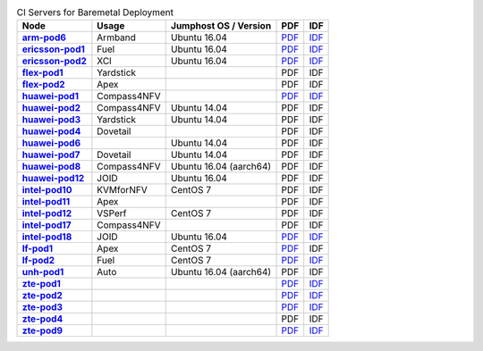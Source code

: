 .. This work is licensed under a Creative Commons Attribution 4.0 International License.
.. SPDX-License-Identifier: CC-BY-4.0
.. (c) Open Platform for NFV Project, Inc. and its contributors

.. list-table:: CI Servers for Baremetal Deployment
   :header-rows: 1
   :stub-columns: 1

   * - Node
     - Usage
     - Jumphost OS / Version
     - PDF
     - IDF
   * - `arm-pod6 <https://build.opnfv.org/ci/computer/arm-pod6>`_
     - Armband
     - Ubuntu 16.04
     - `PDF <https://git.opnfv.org/pharos/plain/labs/arm/pod6.yaml>`__
     - `IDF <https://git.opnfv.org/pharos/plain/labs/arm/idf-pod6.yaml>`__
   * - `ericsson-pod1 <https://build.opnfv.org/ci/computer/ericsson-pod1>`_
     - Fuel
     - Ubuntu 16.04
     - `PDF <https://git.opnfv.org/pharos/plain/labs/ericsson/pod1.yaml>`__
     - `IDF <https://git.opnfv.org/pharos/plain/labs/ericsson/idf-pod1.yaml>`__
   * - `ericsson-pod2 <https://build.opnfv.org/ci/computer/ericsson-pod2>`_
     - XCI
     - Ubuntu 16.04
     - `PDF <https://git.opnfv.org/pharos/plain/labs/ericsson/pod2.yaml>`__
     - `IDF <https://git.opnfv.org/pharos/plain/labs/ericsson/idf-pod2.yaml>`__
   * - `flex-pod1 <https://build.opnfv.org/ci/computer/flex-pod1>`_
     - Yardstick
     -
     - PDF
     - IDF
   * - `flex-pod2 <https://build.opnfv.org/ci/computer/flex-pod2>`_
     - Apex
     -
     - PDF
     - IDF
   * - `huawei-pod1 <https://build.opnfv.org/ci/computer/huawei-pod1>`_
     - Compass4NFV
     -
     - `PDF <https://git.opnfv.org/pharos/plain/labs/huawei/pod1.yaml>`__
     - `IDF <https://git.opnfv.org/pharos/plain/labs/huawei/idf-pod1.yaml>`__
   * - `huawei-pod2 <https://build.opnfv.org/ci/computer/huawei-pod2>`_
     - Compass4NFV
     - Ubuntu 14.04
     - PDF
     - IDF
   * - `huawei-pod3 <https://build.opnfv.org/ci/computer/huawei-pod3>`_
     - Yardstick
     - Ubuntu 14.04
     - PDF
     - IDF
   * - `huawei-pod4 <https://build.opnfv.org/ci/computer/huawei-pod4>`_
     - Dovetail
     -
     - PDF
     - IDF
   * - `huawei-pod6 <https://build.opnfv.org/ci/computer/huawei-pod6>`_
     -
     - Ubuntu 14.04
     - PDF
     - IDF
   * - `huawei-pod7 <https://build.opnfv.org/ci/computer/huawei-pod7>`_
     - Dovetail
     - Ubuntu 14.04
     - PDF
     - IDF
   * - `huawei-pod8 <https://build.opnfv.org/ci/computer/huawei-pod8>`_
     - Compass4NFV
     - Ubuntu 16.04 (aarch64)
     - PDF
     - IDF
   * - `huawei-pod12 <https://build.opnfv.org/ci/computer/huawei-pod12>`_
     - JOID
     - Ubuntu 16.04
     - PDF
     - IDF
   * - `intel-pod10 <https://build.opnfv.org/ci/computer/intel-pod10>`_
     - KVMforNFV
     - CentOS 7
     - PDF
     - IDF
   * - `intel-pod11 <https://build.opnfv.org/ci/computer/intel-pod11>`_
     - Apex
     -
     - PDF
     - IDF
   * - `intel-pod12 <https://build.opnfv.org/ci/computer/intel-pod12>`_
     - VSPerf
     - CentOS 7
     - PDF
     - IDF
   * - `intel-pod17 <https://build.opnfv.org/ci/computer/intel-pod17>`_
     - Compass4NFV
     -
     - PDF
     - IDF
   * - `intel-pod18 <https://build.opnfv.org/ci/computer/intel-pod18>`_
     - JOID
     - Ubuntu 16.04
     - `PDF <https://git.opnfv.org/pharos/plain/labs/intel/pod18.yaml>`__
     - `IDF <https://git.opnfv.org/pharos/plain/labs/intel/idf-pod18.yaml>`__
   * - `lf-pod1 <https://build.opnfv.org/ci/computer/lf-pod1>`_
     - Apex
     - CentOS 7
     - `PDF <https://git.opnfv.org/pharos/plain/labs/lf/pod1.yaml>`__
     - IDF
   * - `lf-pod2 <https://build.opnfv.org/ci/computer/lf-pod2>`_
     - Fuel
     - CentOS 7
     - `PDF <https://git.opnfv.org/pharos/plain/labs/lf/pod2.yaml>`__
     - `IDF <https://git.opnfv.org/pharos/plain/labs/lf/idf-pod2.yaml>`__
   * - `unh-pod1 <https://build.opnfv.org/ci/computer/unh-pod1>`_
     - Auto
     - Ubuntu 16.04 (aarch64)
     - PDF
     - IDF
   * - `zte-pod1 <https://build.opnfv.org/ci/computer/zte-pod1>`_
     -
     -
     - `PDF <https://git.opnfv.org/pharos/plain/labs/zte/pod1.yaml>`__
     - `IDF <https://git.opnfv.org/pharos/plain/labs/zte/idf-pod1.yaml>`__
   * - `zte-pod2 <https://build.opnfv.org/ci/computer/zte-pod2>`_
     -
     -
     - `PDF <https://git.opnfv.org/pharos/plain/labs/zte/pod2.yaml>`__
     - `IDF <https://git.opnfv.org/pharos/plain/labs/zte/idf-pod2.yaml>`__
   * - `zte-pod3 <https://build.opnfv.org/ci/computer/zte-pod3>`_
     -
     -
     - `PDF <https://git.opnfv.org/pharos/plain/labs/zte/pod3.yaml>`__
     - `IDF <https://git.opnfv.org/pharos/plain/labs/zte/idf-pod3.yaml>`__
   * - `zte-pod4 <https://build.opnfv.org/ci/computer/zte-pod4>`_
     -
     -
     - PDF
     - IDF
   * - `zte-pod9 <https://build.opnfv.org/ci/computer/zte-pod9>`_
     -
     -
     - `PDF <https://git.opnfv.org/pharos/plain/labs/zte/pod9.yaml>`__
     - `IDF <https://git.opnfv.org/pharos/plain/labs/zte/idf-pod9.yaml>`__
